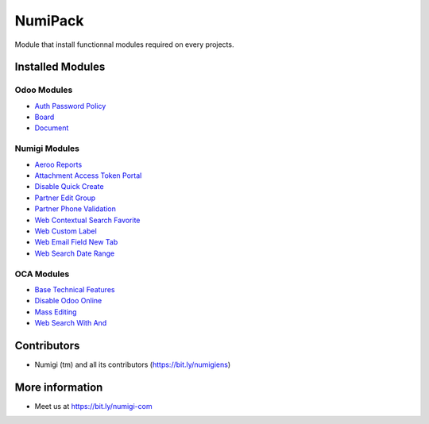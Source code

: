 NumiPack
========
Module that install functionnal modules required on every projects.

Installed Modules
-----------------

Odoo Modules
~~~~~~~~~~~~
* `Auth Password Policy <https://github.com/odoo/odoo/tree/12.0/addons/auth_password_policy>`_
* `Board <https://github.com/odoo/odoo/tree/12.0/addons/board>`_
* `Document <https://github.com/odoo/odoo/tree/12.0/addons/document>`_

Numigi Modules
~~~~~~~~~~~~~~
* `Aeroo Reports <https://github.com/Numigi/aeroo_reports>`_
* `Attachment Access Token Portal <https://github.com/Numigi/odoo-base-addons/tree/12.0/ir_attachment_access_token_portal>`_
* `Disable Quick Create <https://github.com/Numigi/odoo-web-addons/tree/12.0/disable_quick_create>`_
* `Partner Edit Group <https://github.com/Numigi/odoo-partner-addons/tree/12.0/partner_edit_group>`_
* `Partner Phone Validation <https://github.com/Numigi/odoo-partner-addons/tree/12.0/partner_phone_validation>`_
* `Web Contextual Search Favorite <https://github.com/Numigi/odoo-web-addons/tree/12.0/web_contextual_search_favorite>`_
* `Web Custom Label <https://github.com/Numigi/odoo-web-addons/tree/12.0/web_custom_label>`_
* `Web Email Field New Tab <https://github.com/Numigi/odoo-base-addons/tree/12.0/web_email_field_new_tab>`_
* `Web Search Date Range <https://github.com/Numigi/odoo-web-addons/tree/12.0/web_search_date_range>`_

OCA Modules
~~~~~~~~~~~
* `Base Technical Features <https://github.com/oca/server-ux/tree/12.0/base_technical_features>`_
* `Disable Odoo Online <https://github.com/oca/server-brand/tree/12.0/disable_odoo_online>`_
* `Mass Editing <https://github.com/oca/server-ux/tree/12.0/mass_editing>`_
* `Web Search With And <https://github.com/OCA/web/tree/11.0/web_search_with_and>`_

Contributors
------------
* Numigi (tm) and all its contributors (https://bit.ly/numigiens)

More information
----------------
* Meet us at https://bit.ly/numigi-com

